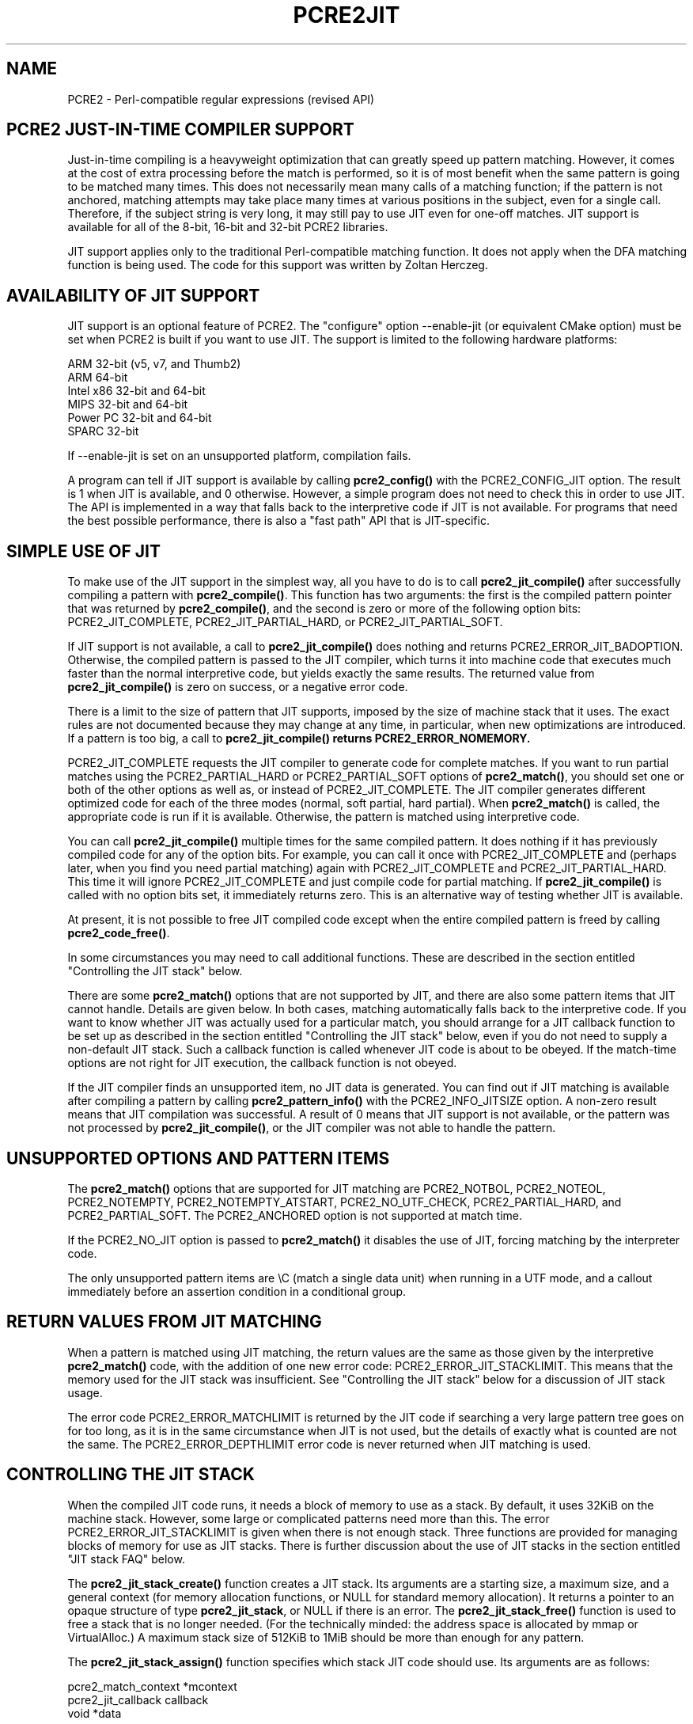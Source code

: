 .TH PCRE2JIT 3 "31 March 2017" "PCRE2 10.30"
.SH NAME
PCRE2 - Perl-compatible regular expressions (revised API)
.SH "PCRE2 JUST-IN-TIME COMPILER SUPPORT"
.rs
.sp
Just-in-time compiling is a heavyweight optimization that can greatly speed up
pattern matching. However, it comes at the cost of extra processing before the
match is performed, so it is of most benefit when the same pattern is going to
be matched many times. This does not necessarily mean many calls of a matching
function; if the pattern is not anchored, matching attempts may take place many
times at various positions in the subject, even for a single call. Therefore,
if the subject string is very long, it may still pay to use JIT even for
one-off matches. JIT support is available for all of the 8-bit, 16-bit and
32-bit PCRE2 libraries.
.P
JIT support applies only to the traditional Perl-compatible matching function.
It does not apply when the DFA matching function is being used. The code for
this support was written by Zoltan Herczeg.
.
.
.SH "AVAILABILITY OF JIT SUPPORT"
.rs
.sp
JIT support is an optional feature of PCRE2. The "configure" option
--enable-jit (or equivalent CMake option) must be set when PCRE2 is built if
you want to use JIT. The support is limited to the following hardware
platforms:
.sp
  ARM 32-bit (v5, v7, and Thumb2)
  ARM 64-bit
  Intel x86 32-bit and 64-bit
  MIPS 32-bit and 64-bit
  Power PC 32-bit and 64-bit
  SPARC 32-bit
.sp
If --enable-jit is set on an unsupported platform, compilation fails.
.P
A program can tell if JIT support is available by calling \fBpcre2_config()\fP
with the PCRE2_CONFIG_JIT option. The result is 1 when JIT is available, and 0
otherwise. However, a simple program does not need to check this in order to
use JIT. The API is implemented in a way that falls back to the interpretive
code if JIT is not available. For programs that need the best possible
performance, there is also a "fast path" API that is JIT-specific.
.
.
.SH "SIMPLE USE OF JIT"
.rs
.sp
To make use of the JIT support in the simplest way, all you have to do is to
call \fBpcre2_jit_compile()\fP after successfully compiling a pattern with
\fBpcre2_compile()\fP. This function has two arguments: the first is the
compiled pattern pointer that was returned by \fBpcre2_compile()\fP, and the
second is zero or more of the following option bits: PCRE2_JIT_COMPLETE,
PCRE2_JIT_PARTIAL_HARD, or PCRE2_JIT_PARTIAL_SOFT.
.P
If JIT support is not available, a call to \fBpcre2_jit_compile()\fP does
nothing and returns PCRE2_ERROR_JIT_BADOPTION. Otherwise, the compiled pattern
is passed to the JIT compiler, which turns it into machine code that executes
much faster than the normal interpretive code, but yields exactly the same
results. The returned value from \fBpcre2_jit_compile()\fP is zero on success,
or a negative error code.
.P
There is a limit to the size of pattern that JIT supports, imposed by the size
of machine stack that it uses. The exact rules are not documented because they
may change at any time, in particular, when new optimizations are introduced.
If a pattern is too big, a call to \fBpcre2_jit_compile()\fB returns
PCRE2_ERROR_NOMEMORY.
.P
PCRE2_JIT_COMPLETE requests the JIT compiler to generate code for complete
matches. If you want to run partial matches using the PCRE2_PARTIAL_HARD or
PCRE2_PARTIAL_SOFT options of \fBpcre2_match()\fP, you should set one or both
of the other options as well as, or instead of PCRE2_JIT_COMPLETE. The JIT
compiler generates different optimized code for each of the three modes
(normal, soft partial, hard partial). When \fBpcre2_match()\fP is called, the
appropriate code is run if it is available. Otherwise, the pattern is matched
using interpretive code.
.P
You can call \fBpcre2_jit_compile()\fP multiple times for the same compiled
pattern. It does nothing if it has previously compiled code for any of the
option bits. For example, you can call it once with PCRE2_JIT_COMPLETE and
(perhaps later, when you find you need partial matching) again with
PCRE2_JIT_COMPLETE and PCRE2_JIT_PARTIAL_HARD. This time it will ignore
PCRE2_JIT_COMPLETE and just compile code for partial matching. If
\fBpcre2_jit_compile()\fP is called with no option bits set, it immediately
returns zero. This is an alternative way of testing whether JIT is available.
.P
At present, it is not possible to free JIT compiled code except when the entire
compiled pattern is freed by calling \fBpcre2_code_free()\fP.
.P
In some circumstances you may need to call additional functions. These are
described in the section entitled
.\" HTML <a href="#stackcontrol">
.\" </a>
"Controlling the JIT stack"
.\"
below.
.P
There are some \fBpcre2_match()\fP options that are not supported by JIT, and
there are also some pattern items that JIT cannot handle. Details are given
below. In both cases, matching automatically falls back to the interpretive
code. If you want to know whether JIT was actually used for a particular match,
you should arrange for a JIT callback function to be set up as described in the
section entitled
.\" HTML <a href="#stackcontrol">
.\" </a>
"Controlling the JIT stack"
.\"
below, even if you do not need to supply a non-default JIT stack. Such a
callback function is called whenever JIT code is about to be obeyed. If the
match-time options are not right for JIT execution, the callback function is
not obeyed.
.P
If the JIT compiler finds an unsupported item, no JIT data is generated. You
can find out if JIT matching is available after compiling a pattern by calling
\fBpcre2_pattern_info()\fP with the PCRE2_INFO_JITSIZE option. A non-zero
result means that JIT compilation was successful. A result of 0 means that JIT
support is not available, or the pattern was not processed by
\fBpcre2_jit_compile()\fP, or the JIT compiler was not able to handle the
pattern.
.
.
.SH "UNSUPPORTED OPTIONS AND PATTERN ITEMS"
.rs
.sp
The \fBpcre2_match()\fP options that are supported for JIT matching are
PCRE2_NOTBOL, PCRE2_NOTEOL, PCRE2_NOTEMPTY, PCRE2_NOTEMPTY_ATSTART,
PCRE2_NO_UTF_CHECK, PCRE2_PARTIAL_HARD, and PCRE2_PARTIAL_SOFT. The
PCRE2_ANCHORED option is not supported at match time.
.P
If the PCRE2_NO_JIT option is passed to \fBpcre2_match()\fP it disables the
use of JIT, forcing matching by the interpreter code.
.P
The only unsupported pattern items are \eC (match a single data unit) when
running in a UTF mode, and a callout immediately before an assertion condition
in a conditional group.
.
.
.SH "RETURN VALUES FROM JIT MATCHING"
.rs
.sp
When a pattern is matched using JIT matching, the return values are the same
as those given by the interpretive \fBpcre2_match()\fP code, with the addition
of one new error code: PCRE2_ERROR_JIT_STACKLIMIT. This means that the memory
used for the JIT stack was insufficient. See
.\" HTML <a href="#stackcontrol">
.\" </a>
"Controlling the JIT stack"
.\"
below for a discussion of JIT stack usage.
.P
The error code PCRE2_ERROR_MATCHLIMIT is returned by the JIT code if searching
a very large pattern tree goes on for too long, as it is in the same
circumstance when JIT is not used, but the details of exactly what is counted
are not the same. The PCRE2_ERROR_DEPTHLIMIT error code is never returned
when JIT matching is used.
.
.
.\" HTML <a name="stackcontrol"></a>
.SH "CONTROLLING THE JIT STACK"
.rs
.sp
When the compiled JIT code runs, it needs a block of memory to use as a stack.
By default, it uses 32KiB on the machine stack. However, some large or
complicated patterns need more than this. The error PCRE2_ERROR_JIT_STACKLIMIT
is given when there is not enough stack. Three functions are provided for
managing blocks of memory for use as JIT stacks. There is further discussion
about the use of JIT stacks in the section entitled
.\" HTML <a href="#stackfaq">
.\" </a>
"JIT stack FAQ"
.\"
below.
.P
The \fBpcre2_jit_stack_create()\fP function creates a JIT stack. Its arguments
are a starting size, a maximum size, and a general context (for memory
allocation functions, or NULL for standard memory allocation). It returns a
pointer to an opaque structure of type \fBpcre2_jit_stack\fP, or NULL if there
is an error. The \fBpcre2_jit_stack_free()\fP function is used to free a stack
that is no longer needed. (For the technically minded: the address space is
allocated by mmap or VirtualAlloc.) A maximum stack size of 512KiB to 1MiB
should be more than enough for any pattern.
.P
The \fBpcre2_jit_stack_assign()\fP function specifies which stack JIT code
should use. Its arguments are as follows:
.sp
  pcre2_match_context  *mcontext
  pcre2_jit_callback    callback
  void                 *data
.sp
The first argument is a pointer to a match context. When this is subsequently
passed to a matching function, its information determines which JIT stack is
used. There are three cases for the values of the other two options:
.sp
  (1) If \fIcallback\fP is NULL and \fIdata\fP is NULL, an internal 32KiB block
      on the machine stack is used. This is the default when a match
      context is created.
.sp
  (2) If \fIcallback\fP is NULL and \fIdata\fP is not NULL, \fIdata\fP must be
      a pointer to a valid JIT stack, the result of calling
      \fBpcre2_jit_stack_create()\fP.
.sp
  (3) If \fIcallback\fP is not NULL, it must point to a function that is
      called with \fIdata\fP as an argument at the start of matching, in
      order to set up a JIT stack. If the return from the callback
      function is NULL, the internal 32KiB stack is used; otherwise the
      return value must be a valid JIT stack, the result of calling
      \fBpcre2_jit_stack_create()\fP.
.sp
A callback function is obeyed whenever JIT code is about to be run; it is not
obeyed when \fBpcre2_match()\fP is called with options that are incompatible
for JIT matching. A callback function can therefore be used to determine
whether a match operation was executed by JIT or by the interpreter.
.P
You may safely use the same JIT stack for more than one pattern (either by
assigning directly or by callback), as long as the patterns are matched
sequentially in the same thread. Currently, the only way to set up
non-sequential matches in one thread is to use callouts: if a callout function
starts another match, that match must use a different JIT stack to the one used
for currently suspended match(es).
.P
In a multithread application, if you do not
specify a JIT stack, or if you assign or pass back NULL from a callback, that
is thread-safe, because each thread has its own machine stack. However, if you
assign or pass back a non-NULL JIT stack, this must be a different stack for
each thread so that the application is thread-safe.
.P
Strictly speaking, even more is allowed. You can assign the same non-NULL stack
to a match context that is used by any number of patterns, as long as they are
not used for matching by multiple threads at the same time. For example, you
could use the same stack in all compiled patterns, with a global mutex in the
callback to wait until the stack is available for use. However, this is an
inefficient solution, and not recommended.
.P
This is a suggestion for how a multithreaded program that needs to set up
non-default JIT stacks might operate:
.sp
  During thread initalization
    thread_local_var = pcre2_jit_stack_create(...)
.sp
  During thread exit
    pcre2_jit_stack_free(thread_local_var)
.sp
  Use a one-line callback function
    return thread_local_var
.sp
All the functions described in this section do nothing if JIT is not available.
.
.
.\" HTML <a name="stackfaq"></a>
.SH "JIT STACK FAQ"
.rs
.sp
(1) Why do we need JIT stacks?
.sp
PCRE2 (and JIT) is a recursive, depth-first engine, so it needs a stack where
the local data of the current node is pushed before checking its child nodes.
Allocating real machine stack on some platforms is difficult. For example, the
stack chain needs to be updated every time if we extend the stack on PowerPC.
Although it is possible, its updating time overhead decreases performance. So
we do the recursion in memory.
.P
(2) Why don't we simply allocate blocks of memory with \fBmalloc()\fP?
.sp
Modern operating systems have a nice feature: they can reserve an address space
instead of allocating memory. We can safely allocate memory pages inside this
address space, so the stack could grow without moving memory data (this is
important because of pointers). Thus we can allocate 1MiB address space, and
use only a single memory page (usually 4KiB) if that is enough. However, we can
still grow up to 1MiB anytime if needed.
.P
(3) Who "owns" a JIT stack?
.sp
The owner of the stack is the user program, not the JIT studied pattern or
anything else. The user program must ensure that if a stack is being used by
\fBpcre2_match()\fP, (that is, it is assigned to a match context that is passed
to the pattern currently running), that stack must not be used by any other
threads (to avoid overwriting the same memory area). The best practice for
multithreaded programs is to allocate a stack for each thread, and return this
stack through the JIT callback function.
.P
(4) When should a JIT stack be freed?
.sp
You can free a JIT stack at any time, as long as it will not be used by
\fBpcre2_match()\fP again. When you assign the stack to a match context, only a
pointer is set. There is no reference counting or any other magic. You can free
compiled patterns, contexts, and stacks in any order, anytime. Just \fIdo
not\fP call \fBpcre2_match()\fP with a match context pointing to an already
freed stack, as that will cause SEGFAULT. (Also, do not free a stack currently
used by \fBpcre2_match()\fP in another thread). You can also replace the stack
in a context at any time when it is not in use. You should free the previous
stack before assigning a replacement.
.P
(5) Should I allocate/free a stack every time before/after calling
\fBpcre2_match()\fP?
.sp
No, because this is too costly in terms of resources. However, you could
implement some clever idea which release the stack if it is not used in let's
say two minutes. The JIT callback can help to achieve this without keeping a
list of patterns.
.P
(6) OK, the stack is for long term memory allocation. But what happens if a
pattern causes stack overflow with a stack of 1MiB? Is that 1MiB kept until the
stack is freed?
.sp
Especially on embedded sytems, it might be a good idea to release memory
sometimes without freeing the stack. There is no API for this at the moment.
Probably a function call which returns with the currently allocated memory for
any stack and another which allows releasing memory (shrinking the stack) would
be a good idea if someone needs this.
.P
(7) This is too much of a headache. Isn't there any better solution for JIT
stack handling?
.sp
No, thanks to Windows. If POSIX threads were used everywhere, we could throw
out this complicated API.
.
.
.SH "FREEING JIT SPECULATIVE MEMORY"
.rs
.sp
.nf
.B void pcre2_jit_free_unused_memory(pcre2_general_context *\fIgcontext\fP);
.fi
.P
The JIT executable allocator does not free all memory when it is possible.
It expects new allocations, and keeps some free memory around to improve
allocation speed. However, in low memory conditions, it might be better to free
all possible memory. You can cause this to happen by calling
pcre2_jit_free_unused_memory(). Its argument is a general context, for custom
memory management, or NULL for standard memory management.
.
.
.SH "EXAMPLE CODE"
.rs
.sp
This is a single-threaded example that specifies a JIT stack without using a
callback. A real program should include error checking after all the function
calls.
.sp
  int rc;
  pcre2_code *re;
  pcre2_match_data *match_data;
  pcre2_match_context *mcontext;
  pcre2_jit_stack *jit_stack;
.sp
  re = pcre2_compile(pattern, PCRE2_ZERO_TERMINATED, 0,
    &errornumber, &erroffset, NULL);
  rc = pcre2_jit_compile(re, PCRE2_JIT_COMPLETE);
  mcontext = pcre2_match_context_create(NULL);
  jit_stack = pcre2_jit_stack_create(32*1024, 512*1024, NULL);
  pcre2_jit_stack_assign(mcontext, NULL, jit_stack);
  match_data = pcre2_match_data_create(re, 10);
  rc = pcre2_match(re, subject, length, 0, 0, match_data, mcontext);
  /* Process result */
.sp
  pcre2_code_free(re);
  pcre2_match_data_free(match_data);
  pcre2_match_context_free(mcontext);
  pcre2_jit_stack_free(jit_stack);
.sp
.
.
.SH "JIT FAST PATH API"
.rs
.sp
Because the API described above falls back to interpreted matching when JIT is
not available, it is convenient for programs that are written for general use
in many environments. However, calling JIT via \fBpcre2_match()\fP does have a
performance impact. Programs that are written for use where JIT is known to be
available, and which need the best possible performance, can instead use a
"fast path" API to call JIT matching directly instead of calling
\fBpcre2_match()\fP (obviously only for patterns that have been successfully
processed by \fBpcre2_jit_compile()\fP).
.P
The fast path function is called \fBpcre2_jit_match()\fP, and it takes exactly
the same arguments as \fBpcre2_match()\fP. The return values are also the same,
plus PCRE2_ERROR_JIT_BADOPTION if a matching mode (partial or complete) is
requested that was not compiled. Unsupported option bits (for example,
PCRE2_ANCHORED) are ignored, as is the PCRE2_NO_JIT option.
.P
When you call \fBpcre2_match()\fP, as well as testing for invalid options, a
number of other sanity checks are performed on the arguments. For example, if
the subject pointer is NULL, an immediate error is given. Also, unless
PCRE2_NO_UTF_CHECK is set, a UTF subject string is tested for validity. In the
interests of speed, these checks do not happen on the JIT fast path, and if
invalid data is passed, the result is undefined.
.P
Bypassing the sanity checks and the \fBpcre2_match()\fP wrapping can give
speedups of more than 10%.
.
.
.SH "SEE ALSO"
.rs
.sp
\fBpcre2api\fP(3)
.
.
.SH AUTHOR
.rs
.sp
.nf
Philip Hazel (FAQ by Zoltan Herczeg)
University Computing Service
Cambridge, England.
.fi
.
.
.SH REVISION
.rs
.sp
.nf
Last updated: 31 March 2017
Copyright (c) 1997-2017 University of Cambridge.
.fi
